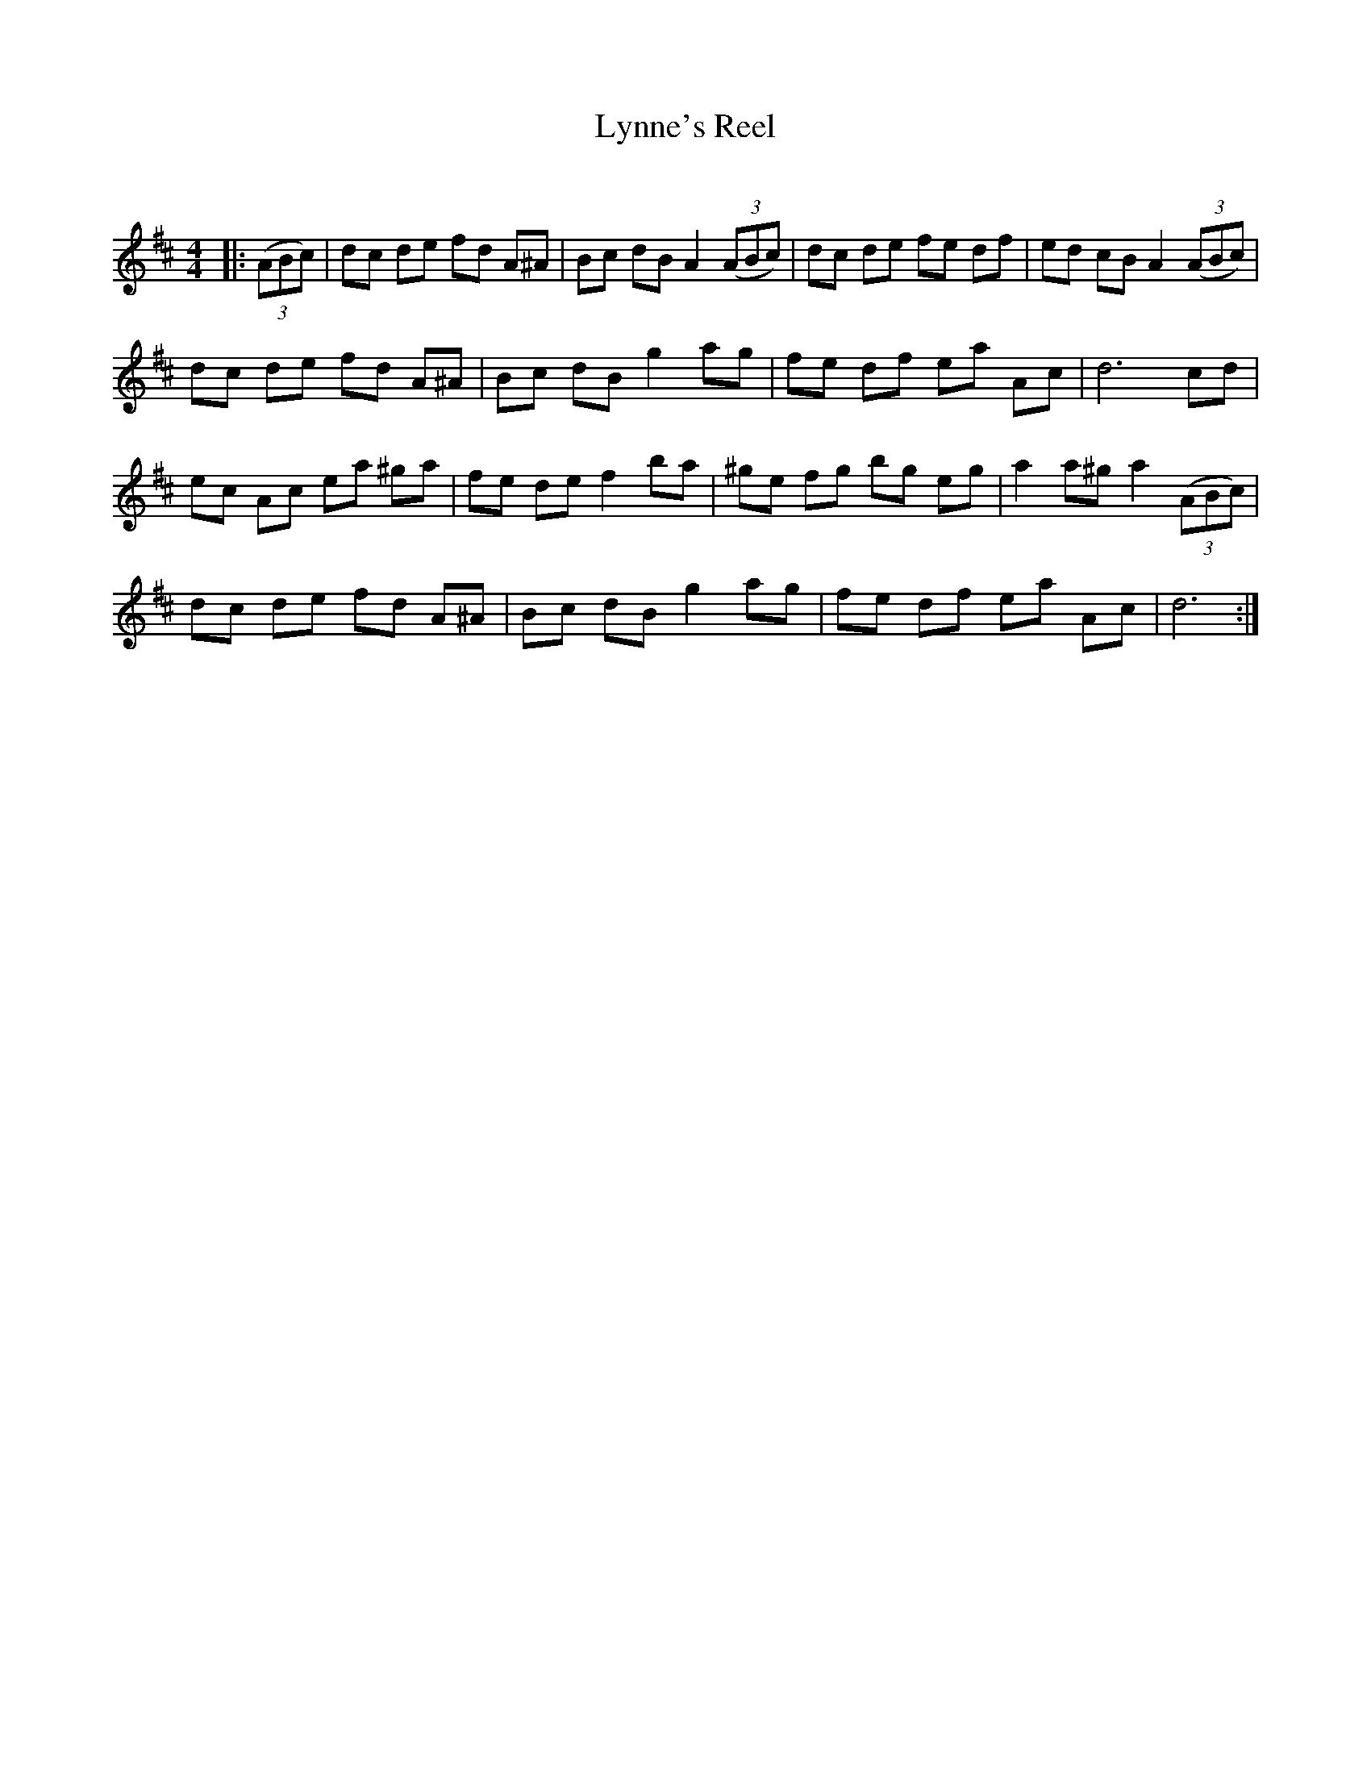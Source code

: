 X:1
T: Lynne's Reel
C:
R:Reel
Q: 232
K:D
M:4/4
L:1/8
|:((3ABc) |dc de fd A^A|Bc dB A2 ((3ABc) |dc de fe df|ed cB A2 ((3ABc) |
dc de fd A^A|Bc dB g2 ag|fe df ea Ac|d6 cd|
ec Ac ea ^ga|fe de f2 ba|^ge fg bg eg|a2 a^g a2 ((3ABc) |
dc de fd A^A|Bc dB g2 ag|fe df ea Ac|d6:|
